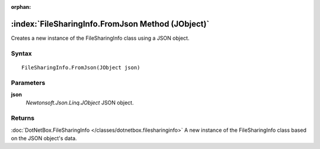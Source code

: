 :orphan:

:index:`FileSharingInfo.FromJson Method (JObject)`
==================================================

Creates a new instance of the FileSharingInfo class using a JSON object.

Syntax
------

::

	FileSharingInfo.FromJson(JObject json)

Parameters
----------

**json**
	*Newtonsoft.Json.Linq.JObject* JSON object.

Returns
-------

:doc:`DotNetBox.FileSharingInfo </classes/dotnetbox.filesharinginfo>`  A new instance of the FileSharingInfo class based on the JSON object's data.

